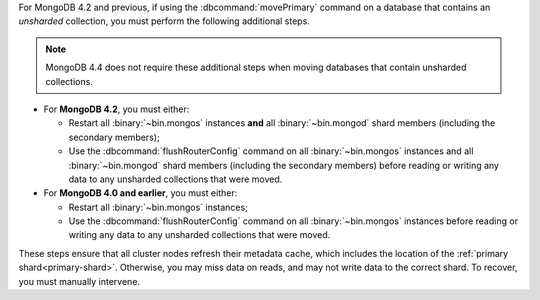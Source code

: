 For MongoDB 4.2 and previous, if using the :dbcommand:`movePrimary`
command on a database that contains an *unsharded* collection, you
must perform the following additional steps.

.. note::

   MongoDB 4.4 does not require these additional steps when moving
   databases that contain unsharded collections.

- For **MongoDB 4.2**, you must either:

  - Restart all :binary:`~bin.mongos` instances **and** all
    :binary:`~bin.mongod` shard members (including the secondary
    members);

  - Use the :dbcommand:`flushRouterConfig` command on all
    :binary:`~bin.mongos` instances and all :binary:`~bin.mongod`
    shard members (including the secondary members) before reading
    or writing any data to any unsharded collections that were
    moved.

- For **MongoDB 4.0 and earlier**, you must either:

  - Restart all :binary:`~bin.mongos` instances;

  - Use the :dbcommand:`flushRouterConfig` command on all
    :binary:`~bin.mongos` instances before reading or writing any data
    to any unsharded collections that were moved.

These steps ensure that all cluster nodes refresh their metadata cache,
which includes the location of the :ref:`primary shard<primary-shard>`.
Otherwise, you may miss data on reads, and may not write data to the
correct shard. To recover, you must manually intervene.
